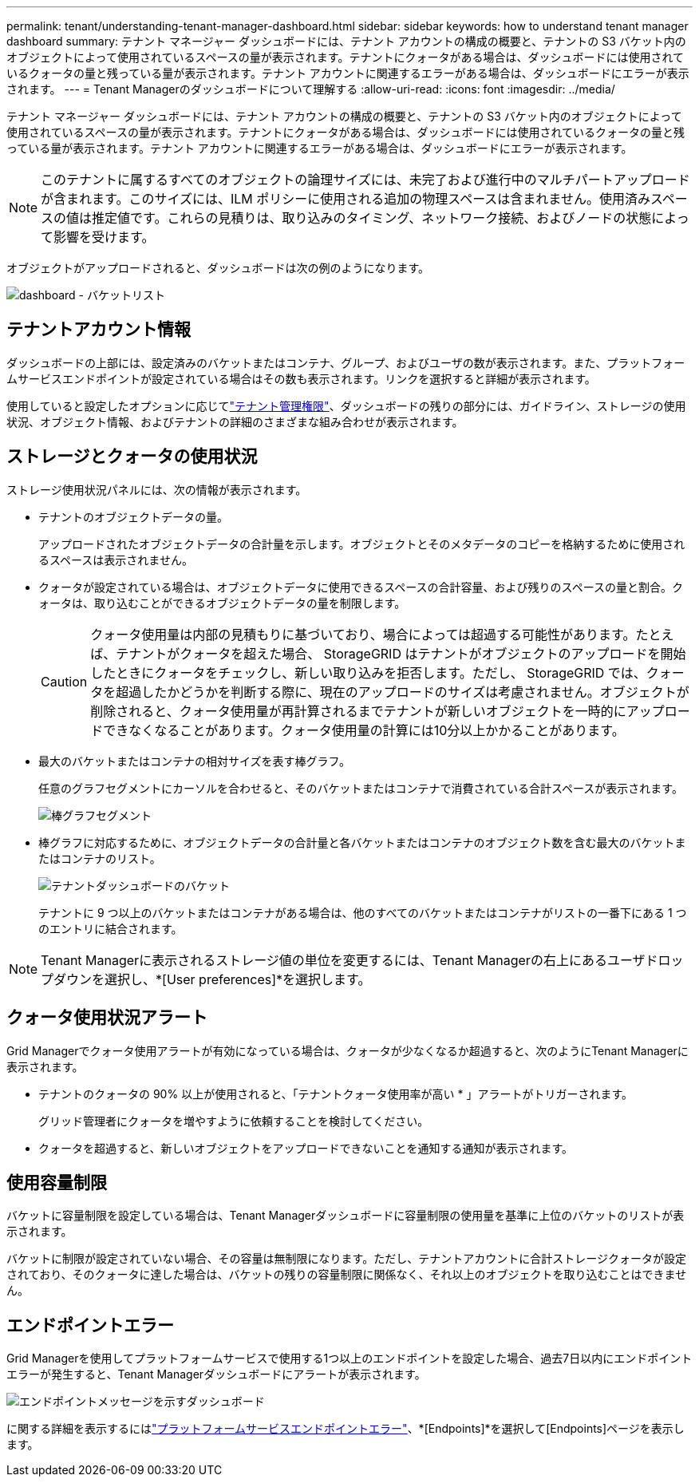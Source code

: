 ---
permalink: tenant/understanding-tenant-manager-dashboard.html 
sidebar: sidebar 
keywords: how to understand tenant manager dashboard 
summary: テナント マネージャー ダッシュボードには、テナント アカウントの構成の概要と、テナントの S3 バケット内のオブジェクトによって使用されているスペースの量が表示されます。テナントにクォータがある場合は、ダッシュボードには使用されているクォータの量と残っている量が表示されます。テナント アカウントに関連するエラーがある場合は、ダッシュボードにエラーが表示されます。 
---
= Tenant Managerのダッシュボードについて理解する
:allow-uri-read: 
:icons: font
:imagesdir: ../media/


[role="lead"]
テナント マネージャー ダッシュボードには、テナント アカウントの構成の概要と、テナントの S3 バケット内のオブジェクトによって使用されているスペースの量が表示されます。テナントにクォータがある場合は、ダッシュボードには使用されているクォータの量と残っている量が表示されます。テナント アカウントに関連するエラーがある場合は、ダッシュボードにエラーが表示されます。


NOTE: このテナントに属するすべてのオブジェクトの論理サイズには、未完了および進行中のマルチパートアップロードが含まれます。このサイズには、ILM ポリシーに使用される追加の物理スペースは含まれません。使用済みスペースの値は推定値です。これらの見積りは、取り込みのタイミング、ネットワーク接続、およびノードの状態によって影響を受けます。

オブジェクトがアップロードされると、ダッシュボードは次の例のようになります。

image::../media/tenant_dashboard_with_buckets.png[dashboard - バケットリスト]



== テナントアカウント情報

ダッシュボードの上部には、設定済みのバケットまたはコンテナ、グループ、およびユーザの数が表示されます。また、プラットフォームサービスエンドポイントが設定されている場合はその数も表示されます。リンクを選択すると詳細が表示されます。

使用していると設定したオプションに応じてlink:tenant-management-permissions.html["テナント管理権限"]、ダッシュボードの残りの部分には、ガイドライン、ストレージの使用状況、オブジェクト情報、およびテナントの詳細のさまざまな組み合わせが表示されます。



== ストレージとクォータの使用状況

ストレージ使用状況パネルには、次の情報が表示されます。

* テナントのオブジェクトデータの量。
+
アップロードされたオブジェクトデータの合計量を示します。オブジェクトとそのメタデータのコピーを格納するために使用されるスペースは表示されません。

* クォータが設定されている場合は、オブジェクトデータに使用できるスペースの合計容量、および残りのスペースの量と割合。クォータは、取り込むことができるオブジェクトデータの量を制限します。
+

CAUTION: クォータ使用量は内部の見積もりに基づいており、場合によっては超過する可能性があります。たとえば、テナントがクォータを超えた場合、 StorageGRID はテナントがオブジェクトのアップロードを開始したときにクォータをチェックし、新しい取り込みを拒否します。ただし、 StorageGRID では、クォータを超過したかどうかを判断する際に、現在のアップロードのサイズは考慮されません。オブジェクトが削除されると、クォータ使用量が再計算されるまでテナントが新しいオブジェクトを一時的にアップロードできなくなることがあります。クォータ使用量の計算には10分以上かかることがあります。

* 最大のバケットまたはコンテナの相対サイズを表す棒グラフ。
+
任意のグラフセグメントにカーソルを合わせると、そのバケットまたはコンテナで消費されている合計スペースが表示されます。

+
image::../media/tenant_dashboard_storage_usage_segment.png[棒グラフセグメント]

* 棒グラフに対応するために、オブジェクトデータの合計量と各バケットまたはコンテナのオブジェクト数を含む最大のバケットまたはコンテナのリスト。
+
image::../media/tenant_dashboard_buckets.png[テナントダッシュボードのバケット]

+
テナントに 9 つ以上のバケットまたはコンテナがある場合は、他のすべてのバケットまたはコンテナがリストの一番下にある 1 つのエントリに結合されます。




NOTE: Tenant Managerに表示されるストレージ値の単位を変更するには、Tenant Managerの右上にあるユーザドロップダウンを選択し、*[User preferences]*を選択します。



== クォータ使用状況アラート

Grid Managerでクォータ使用アラートが有効になっている場合は、クォータが少なくなるか超過すると、次のようにTenant Managerに表示されます。

* テナントのクォータの 90% 以上が使用されると、「テナントクォータ使用率が高い * 」アラートがトリガーされます。
+
グリッド管理者にクォータを増やすように依頼することを検討してください。

* クォータを超過すると、新しいオブジェクトをアップロードできないことを通知する通知が表示されます。




== [[bucket-capacity-usage]]使用容量制限

バケットに容量制限を設定している場合は、Tenant Managerダッシュボードに容量制限の使用量を基準に上位のバケットのリストが表示されます。

バケットに制限が設定されていない場合、その容量は無制限になります。ただし、テナントアカウントに合計ストレージクォータが設定されており、そのクォータに達した場合は、バケットの残りの容量制限に関係なく、それ以上のオブジェクトを取り込むことはできません。



== エンドポイントエラー

Grid Managerを使用してプラットフォームサービスで使用する1つ以上のエンドポイントを設定した場合、過去7日以内にエンドポイントエラーが発生すると、Tenant Managerダッシュボードにアラートが表示されます。

image::../media/tenant_dashboard_endpoint_error.png[エンドポイントメッセージを示すダッシュボード]

に関する詳細を表示するにはlink:troubleshooting-platform-services-endpoint-errors.html["プラットフォームサービスエンドポイントエラー"]、*[Endpoints]*を選択して[Endpoints]ページを表示します。

